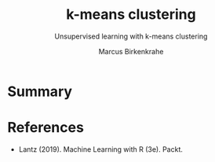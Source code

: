 #+TITLE: k-means clustering
#+AUTHOR: Marcus Birkenkrahe
#+SUBTITLE: Unsupervised learning with k-means clustering
#+STARTUP: overview hideblocks indent inlineimages
#+OPTIONS: toc:nil num:nil ^:nil
#+PROPERTY: header-args:R :session *R* :results output :exports both :noweb yes
:REVEAL_PROPERTIES:
#+REVEAL_ROOT: https://cdn.jsdelivr.net/npm/reveal.js
#+REVEAL_REVEAL_JS_VERSION: 4
#+REVEAL_INIT_OPTIONS: transition: 'cube'
#+REVEAL_THEME: black
:END:
* Summary

* References

- Lantz (2019). Machine Learning with R (3e). Packt.

